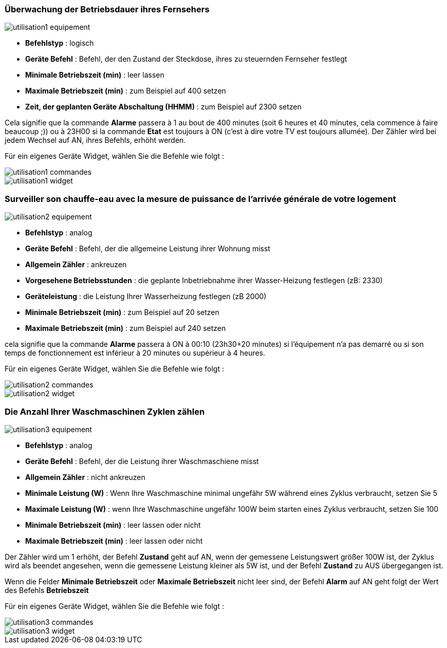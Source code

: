 === Überwachung der Betriebsdauer ihres Fernsehers

image::../images/utilisation1-equipement.png[]

* *Befehlstyp* : logisch
* *Geräte Befehl* : Befehl, der den Zustand der Steckdose, ihres zu steuernden Fernseher festlegt
* *Minimale Betriebszeit (min)* : leer lassen
* *Maximale Betriebszeit (min)* : zum Beispiel auf 400 setzen
* *Zeit, der geplanten Geräte Abschaltung (HHMM)* : zum Beispiel auf 2300 setzen

Cela signifie que la commande *Alarme* passera à 1 au bout de 400 minutes (soit 6 heures et 40 minutes, cela commence à faire beaucoup ;)) ou à 23H00 si la commande *Etat* est toujours à ON (c'est à dire votre TV est toujours allumée).
Der Zähler wird bei jedem Wechsel auf AN, ihres Befehls, erhöht werden.

Für ein eigenes Geräte Widget, wählen Sie die Befehle wie folgt :

image::../images/utilisation1-commandes.png[]

image::../images/utilisation1-widget.png[]

=== Surveiller son chauffe-eau avec la mesure de puissance de l'arrivée générale de votre logement

image::../images/utilisation2-equipement.png[]

* *Befehlstyp* : analog
* *Geräte Befehl* : Befehl, der die allgemeine Leistung ihrer Wohnung misst
* *Allgemein Zähler* : ankreuzen
* *Vorgesehene Betriebsstunden* : die geplante Inbetriebnahme ihrer Wasser-Heizung festlegen (zB: 2330) 
* *Geräteleistung* : die Leistung Ihrer Wasserheizung festlegen (zB 2000)
* *Minimale Betriebszeit (min)* : zum Beispiel auf 20 setzen
* *Maximale Betriebszeit (min)* : zum Beispiel auf 240 setzen

cela signifie que la commande *Alarme* passera à ON à 00:10 (23h30+20 minutes) si l'équipement n'a pas demarré ou si son temps de fonctionnement est inférieur à 20 minutes ou supérieur à 4 heures.

Für ein eigenes Geräte Widget, wählen Sie die Befehle wie folgt :

image::../images/utilisation2-commandes.png[]

image::../images/utilisation2-widget.png[]

=== Die Anzahl Ihrer Waschmaschinen Zyklen zählen

image::../images/utilisation3-equipement.png[]

* *Befehlstyp* : analog
* *Geräte Befehl* : Befehl, der die Leistung ihrer Waschmaschiene misst
* *Allgemein Zähler* : nicht ankreuzen
* *Minimale Leistung (W)* : Wenn Ihre Waschmaschine minimal ungefähr 5W während eines Zyklus verbraucht, setzen Sie 5
* *Maximale Leistung (W)* : wenn Ihre Waschmaschine ungefähr 100W beim starten eines Zyklus verbraucht, setzen Sie 100 
* *Minimale Betriebszeit (min)* : leer lassen oder nicht 
* *Maximale Betriebszeit (min)* : leer lassen oder nicht

Der Zähler wird um 1 erhöht, der Befehl *Zustand* geht auf AN, wenn der gemessene Leistungswert größer 100W ist, 
der Zyklus wird als beendet angesehen, wenn die gemessene Leistung kleiner als 5W ist, und der Befehl *Zustand* zu AUS übergegangen ist.

Wenn die Felder *Minimale Betriebszeit* oder *Maximale Betriebszeit* nicht leer sind, der Befehl *Alarm* auf AN geht  folgt der Wert des Befehls *Betriebszeit*

Für ein eigenes Geräte Widget, wählen Sie die Befehle wie folgt :

image::../images/utilisation3-commandes.png[]

image::../images/utilisation3-widget.png[]
